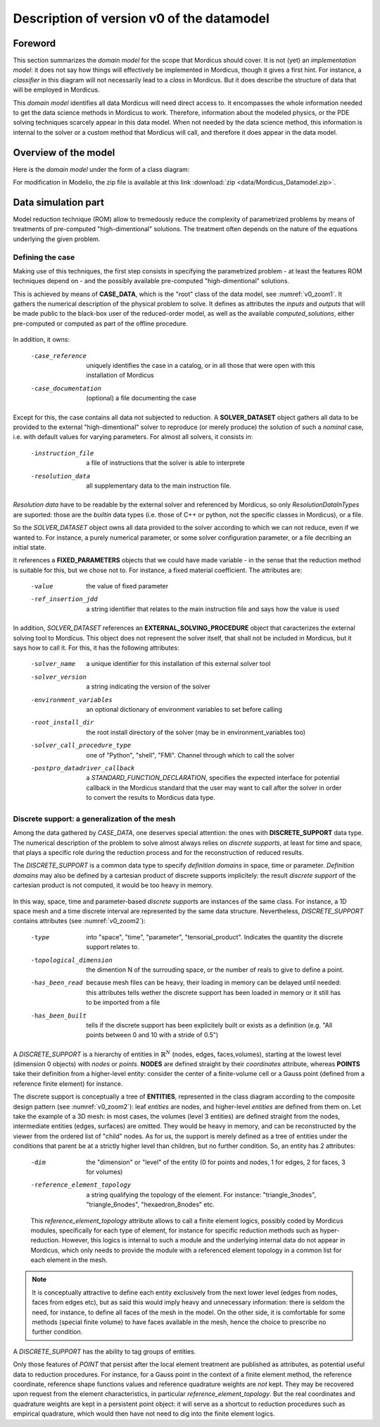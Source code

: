 .. _class_diagram:

Description of version v0 of the datamodel
==========================================

Foreword
--------

This section summarizes the *domain model* for the scope that Mordicus should cover. It is not (yet) an *implementation model*: it does not say how things will effectively be implemented in Mordicus, though it gives a first hint. For instance, a *classifier* in this diagram will not necessarily lead to a *class* in Mordicus. But it does describe the structure of data that will be employed in Mordicus.

This *domain model* identifies all data Mordicus will need direct access to. It encompasses the whole information needed to get the data science methods in Mordicus to work. Therefore, information about the modeled physics, or the PDE solving techniques scarcely appear in this data model. When not needed by the data science method, this information is internal to the solver or a custom method that Mordicus will call, and therefore it does appear in the data model.

Overview of the model
---------------------

Here is the *domain model* under the form of a class diagram:

.. image:: images/REFERENCE_CLASS_DIAGRAM.png

For modification in Modelio, the zip file is available at this link :download:`zip <data/Mordicus_Datamodel.zip>`.

Data simulation part
--------------------

Model reduction technique (ROM) allow to tremedously reduce the complexity of parametrized problems by means of treatments of pre-computed "high-dimentional" solutions. The treatment often depends on the nature of the equations underlying the given problem.

Defining the case
^^^^^^^^^^^^^^^^^

Making use of this techniques, the first step consists in specifying the parametrized problem - at least the features ROM techniques depend on - and the possibly available pre-computed "high-dimentional" solutions.

This is achieved by means of **CASE_DATA**, which is the "root" class of the data model, see :numref:`v0_zoom1`. It gathers the numerical description of the physical problem to solve. It defines as attributes the *inputs* and *outputs* that will be made public to the black-box user of the reduced-order model, as well as the available *computed_solutions*, either pre-computed or computed as part of the offline procedure.

.. _v0_zoom1:
.. figure:: images/v0_zoom1.png

In addition, it owns:

 -case_reference       uniquely identifies the case in a catalog, or in all those that were open with this installation of Mordicus
 -case_documentation   (optional) a file documenting the case

Except for this, the case contains all data not subjected to reduction. A **SOLVER_DATASET** object gathers all data to be provided to the external "high-dimentional" solver to reproduce (or merely produce) the solution of such a *nominal* case, i.e. with default values for varying parameters. For almost all solvers, it consists in:

 -instruction_file     a file of instructions that the solver is able to interprete
 -resolution_data      all supplementary data to the main instruction file. 

*Resolution data* have to be readable by the external solver and referenced by Mordicus, so only *ResolutionDataInTypes* are suported: those are the *builtin* data types (i.e. those of C++ or python, not the specific classes in Mordicus), or a file.

So the *SOLVER_DATASET* object owns all data provided to the solver according to which we can not reduce, even if we wanted to. For instance, a purely numerical parameter, or some solver configuration parameter, or a file decribing an initial state.

It references a **FIXED_PARAMETERS** objects that we could have made variable - in the sense that the reduction method is suitable for this, but we chose not to. For instance, a fixed material coefficient. The attributes are:

 -value                the value of fixed parameter
 -ref_insertion_jdd    a string identifier that relates to the main instruction file and says how the value is used

 .. todo::
     In the *domain model* as drawn up, *FIXED_PARAMETER* and *VARIABLE_PARAMETER* only supports real values. It's important in the future to extend this to support at least: input time signal and discrete support. Indeed, input time signals are the varying data for a family of model mainly for linear problems. As for discrete supports, they come into play in advanced method with a non-parametrized variable geometry. It's important to support both in Mordicus, which seems not too complicated given that the corresponding objects exist in Mordicus(respectively *QUANTITY_OF_INTEREST* and *DISCRETE_SUPPORT* to be explained later).

In addition, *SOLVER_DATASET* references an **EXTERNAL_SOLVING_PROCEDURE** object that caracterizes the external solving tool to Mordicus. This object does not represent the solver itself, that shall not be included in Mordicus, but it says how to call it. For this, it has the following attributes:

 -solver_name                  a unique identifier for this installation of this external solver tool
 -solver_version               a string indicating the version of the solver
 -environment_variables        an optional dictionary of environment variables to set before calling
 -root_install_dir             the root install directory of the solver (may be in environment_variables too)
 -solver_call_procedure_type   one of "Python", "shell", "FMI". Channel through which to call the solver
 -postpro_datadriver_callback  a *STANDARD_FUNCTION_DECLARATION*, specifies the expected interface for
                               potential callback in the Mordicus standard that the user may want to call
                               after the solver in order to convert the results to Mordicus data type.


Discrete support: a generalization of the mesh
^^^^^^^^^^^^^^^^^^^^^^^^^^^^^^^^^^^^^^^^^^^^^^

Among the data gathered by *CASE_DATA*, one deserves special attention: the ones with **DISCRETE_SUPPORT** data type. The numerical description of the problem to solve almost always relies on *discrete supports*, at least for time and space, that plays a specific role during the reduction process and for the reconstruction of reduced results.

The *DISCRETE_SUPPORT* is a common data type to specify *definition domains* in space, time or parameter. *Definition domains* may also be defined by a cartesian product of discrete supports implicitely: the result *discrete support* of the cartesian product is not computed, it would be too heavy in memory.

.. _v0_zoom2:
.. figure:: images/v0_zoom2.png

.. todo::
   Represent this ability to do cartesian products on the datamodel by a reference of *DISCRETE_SUPPORT* onto itself.

In this way, space, time and parameter-based *discrete supports* are instances of the same class. For instance, a 1D space mesh and a time discrete interval are represented by the same data structure. Nevertheless, *DISCRETE_SUPPORT* contains attributes (see :numref:`v0_zoom2`):

 -type                    into "space", "time", "parameter", "tensorial_product". Indicates the quantity the discrete support relates to.
 -topological_dimension   the dimention N of the surrouding space, or the number of reals to give to define a point.
 -has_been_read           because mesh files can be heavy, their loading in memory can be delayed until needed:
                          this attributes tells wether the discrete support has been loaded in memory or it still has to be imported from a file
 -has_been_built          tells if the discrete support has been explicitely built or exists as a definition (e.g. "All points between 0 and 10 with a stride of 0.5")

.. todo::
    For not yet loaded mesh, add a file attribute.

A *DISCRETE_SUPPORT* is a hierarchy of entities in :math:`\mathbb{R}^N` (nodes, edges, faces,volumes), starting at the lowest level (dimension 0 objects) with *nodes* or *points*. **NODES** are defined straight by their *coordinates* attribute, whereas **POINTS** take their definition from a higher-level entity: consider the center of a finite-volume cell or a Gauss point (defined from a reference finite element) for instance.

The discrete support is conceptually a tree of **ENTITIES**, represented in the class diagram according to the composite design pattern (see :numref:`v0_zoom2`): leaf *entities* are nodes, and higher-level *entities* are defined from them on. Let take the example of a 3D mesh: in most cases, the volumes (level 3 entities) are defined straight from the nodes, intermediate entities (edges, surfaces) are omitted. They would be heavy in memory, and can be reconstructed by the viewer from the ordered list of "child" nodes. As for us, the support is merely defined as a tree of entities under the conditions that parent be at a strictly higher level than children, but no further condition. So, an entity has 2 attributes:

 -dim                          the "dimension" or "level" of the entity (0 for points and nodes, 1 for edges, 2 for faces, 3 for volumes)
 -reference_element_topology   a string qualifying the topology of the element. For instance: "triangle_3nodes", "triangle_6nodes", "hexaedron_8nodes" etc.
                               
 
 This *reference_element_topology* attribute allows to call a finite element logics, possibly coded by Mordicus modules, specifically for each type of element, for instance for specific reduction methods such as hyper-reduction. However, this logics is internal to such a module and the underlying internal data do not appear in Mordicus, which only needs to provide the module with a referenced element topology in a common list for each element in the mesh.

.. note::
    It is conceptually attractive to define each entity exclusively from the next lower level (edges from nodes, faces from edges etc), but as said this would imply heavy and unnecessary information: there is seldom the need, for instance, to define all faces of the mesh in the model. On the other side, it is comfortable for some methods (special finite volume) to have faces available in the mesh, hence the choice to prescribe no further condition.

A *DISCRETE_SUPPORT* has the ability to tag groups of entities.

.. todo::
    Represent this ability in class diagram.

Only those features of *POINT* that persist after the local element treatment are published as attributes, as potential useful data to reduction procedures. For instance, for a Gauss point in the context of a finite element method, the reference coordinate, reference shape functions values and reference quadrature weights are *not* kept. They may be recovered upon request from the element characteristics, in particular *reference_element_topology*. But the real coordinates and quadrature weights are kept in a persistent point object: it will serve as a shortcut to reduction procedures such as empirical quadrature, which would then have not need to dig into the finite element logics.






